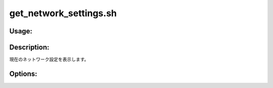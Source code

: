 get_network_settings.sh
=======================

Usage:
------

.. productionlist::
   get_network_settings.sh: get_network_settings.sh [-h]

.. program:: get_network_settings.sh

Description:
------------

現在のネットワーク設定を表示します。

Options:
--------

.. option:: -h 

   ヘルプを表示します。
